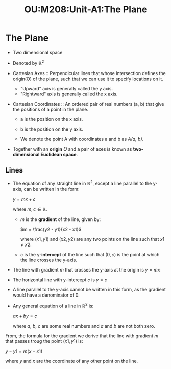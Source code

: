 :PROPERTIES:
:ID:       b9a24444-23bc-4ac9-b1b8-06ee664f15c5
:ROAM_ALIASES: OU
:END:
#+title: OU:M208:Unit-A1:The Plane
#+filetags: OU M208 Mathematics Geometry Lines Points Plane
* The Plane
:PROPERTIES:
:ID:       8ccde239-134c-4853-ae6b-0ff49d552437
:END:

 - Two dimensional space
 - Denoted by \(\mathbb{R}^2\)

 - Cartesian Axes :: Perpendicular lines that whose intersection defines the origin(O) of the plane, such that we can use it to specify locations on it.

   * "Upward" axis is generally called the y axis.
   * "Rightward" axis is generally called the x axis.

 - Cartesian Coordinates :: An ordered pair of real numbers (a, b) that give the positions of a point in the plane.

   + a is the position on the x axis.
   + b is the position on the y axis.

   * We denote the point A with coordinates a and b as /A(a, b)/.

 + Together with an *origin* /O/ and a pair of axes is known as *two-dimensional Euclidean space*.

** Lines

 + The equation of any straight line in \(\mathbb{R}^2\), except a line parallel to the y-axis, can be written in the form:

   \(y = mx + c\)

   where \(m,c \in \mathbb{R}\).

   * \(m\) is the *gradient* of the line, given by:

     \(m = \frac{y2 - y1}{x2 - x1}\)

     where \((x1, y1)\) and \((x2, y2)\) are any two points on the line such that \(x1 \neq x2\).

   * \(c\) is the y-*intercept* of the line such that \((0, c)\) is the point at which the line crosses the y-axis.

 + The line with gradient \(m\) that crosses the y-axis at the origin is \(y = mx\)
 + The horizontal line with y-intercept \(c\) is \(y = c\)
 + A line parallel to the y-axis cannot be written in this form, as the gradient would have a denominator of 0.


 * Any general equation of a line in \(\mathbb{R}^2\) is:

   \(ax + by = c\)

   where \(a\), \(b\), \(c\) are some real numbers and \(a\) and \(b\) are not both zero.

 From, the formula for the gradient we derive that the line with gradient \(m\) that passes troug the point \((x1, y1)\) is:

   \(y - y1 = m(x - x1)\)

where \(y\) and \(x\) are the coordinate of any other point on the line.
